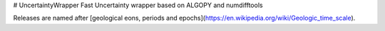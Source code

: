 # UncertaintyWrapper
Fast Uncertainty wrapper based on ALGOPY and numdifftools

Releases are named after [geological eons, periods and epochs](https://en.wikipedia.org/wiki/Geologic_time_scale).

